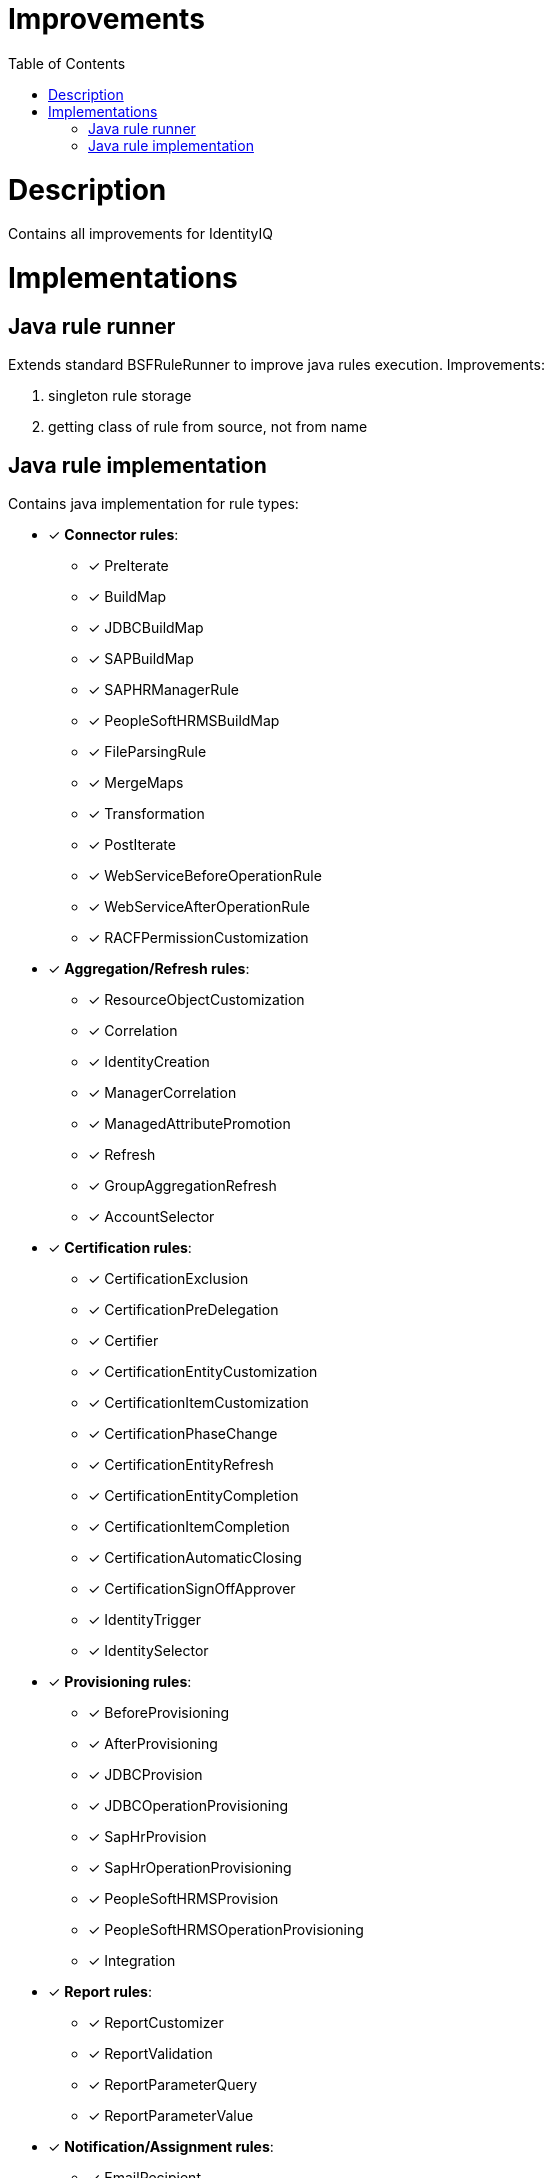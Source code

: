 = Improvements
:toc:
:toclevels: 5

= Description
Contains all improvements for IdentityIQ

= Implementations

== Java rule runner
Extends standard BSFRuleRunner to improve java rules execution. Improvements:

. singleton rule storage
. getting class of rule from source, not from name

== Java rule implementation
Contains java implementation for rule types:

* [*] *Connector rules*:
** [*] PreIterate
** [*] BuildMap
** [*] JDBCBuildMap
** [*] SAPBuildMap
** [*] SAPHRManagerRule
** [*] PeopleSoftHRMSBuildMap
** [*] FileParsingRule
** [*] MergeMaps
** [*] Transformation
** [*] PostIterate
** [*] WebServiceBeforeOperationRule
** [*] WebServiceAfterOperationRule
** [*] RACFPermissionCustomization

* [*] *Aggregation/Refresh rules*:
** [*] ResourceObjectCustomization
** [*] Correlation
** [*] IdentityCreation
** [*] ManagerCorrelation
** [*] ManagedAttributePromotion
** [*] Refresh
** [*] GroupAggregationRefresh
** [*] AccountSelector

* [*] *Certification rules*:
** [*] CertificationExclusion
** [*] CertificationPreDelegation
** [*] Certifier
** [*] CertificationEntityCustomization
** [*] CertificationItemCustomization
** [*] CertificationPhaseChange
** [*] CertificationEntityRefresh
** [*] CertificationEntityCompletion
** [*] CertificationItemCompletion
** [*] CertificationAutomaticClosing
** [*] CertificationSignOffApprover
** [*] IdentityTrigger
** [*] IdentitySelector

* [*] *Provisioning rules*:
** [*] BeforeProvisioning
** [*] AfterProvisioning
** [*] JDBCProvision
** [*] JDBCOperationProvisioning
** [*] SapHrProvision
** [*] SapHrOperationProvisioning
** [*] PeopleSoftHRMSProvision
** [*] PeopleSoftHRMSOperationProvisioning
** [*] Integration

* [*] *Report rules*:
** [*] ReportCustomizer
** [*] ReportValidation
** [*] ReportParameterQuery
** [*] ReportParameterValue

* [*] *Notification/Assignment rules*:
** [*] EmailRecipient
** [*] Escalation
** [*] ApprovalAssignment
** [*] FallbackWorkItemForward
** [*] WorkItemForward

* [*] *Owner rules*:
** [*] GroupOwner

* [*] *Scoping rules*:
** [*] ScopeCorrelation
** [*] ScopeSelection

* [*] *Identity and Account Mapping rules*:
** [*] IdentityAttribute
** [*] IdentityAttributeTarget
** [*] Listener
** [*] LinkAttribute